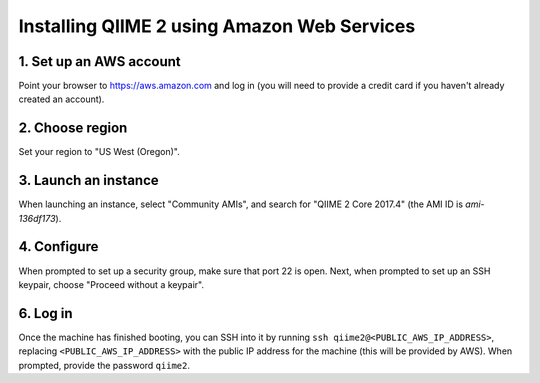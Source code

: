 Installing QIIME 2 using Amazon Web Services
============================================

1. Set up an AWS account
------------------------

Point your browser to https://aws.amazon.com and log in (you will need to provide a credit card if you haven't already created an account).

2. Choose region
----------------

Set your region to "US West (Oregon)".

3. Launch an instance
---------------------

When launching an instance, select "Community AMIs", and search for "QIIME 2 Core 2017.4" (the AMI ID is `ami-136df173`).

4. Configure
------------

When prompted to set up a security group, make sure that port 22 is open. Next, when prompted to set up an SSH keypair, choose "Proceed without a keypair".

6. Log in
---------

Once the machine has finished booting, you can SSH into it by running ``ssh qiime2@<PUBLIC_AWS_IP_ADDRESS>``, replacing ``<PUBLIC_AWS_IP_ADDRESS>`` with the public IP address for the machine (this will be provided by AWS). When prompted, provide the password ``qiime2``.
